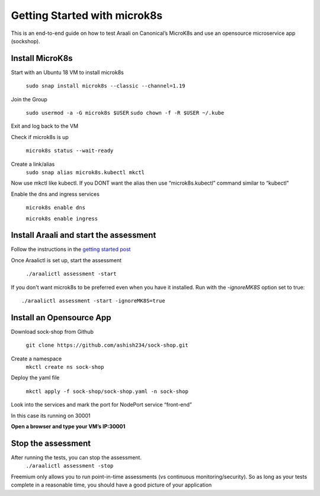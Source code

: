 =============================
Getting Started with microk8s
=============================

This is an end-to-end guide on how to test Araali on Canonical’s MicroK8s and use an opensource microservice app (sockshop).

Install MicroK8s
*******************

Start with an Ubuntu 18 VM to install microk8s

   ``sudo snap install microk8s --classic --channel=1.19``


Join the Group

   ``sudo usermod -a -G microk8s $USER``
   ``sudo chown -f -R $USER ~/.kube``

Exit and log back to the VM

Check if microk8s is up

   ``microk8s status --wait-ready``

Create a link/alias
   ``sudo snap alias microk8s.kubectl mkctl``

Now use mkctl like kubectl. 
If you DONT want the alias then use “microk8s.kubectl” command similar to “kubectl"

Enable the dns and ingress services

   ``microk8s enable dns``

   ``microk8s enable ingress``

Install Araali and start the assessment
***************************************
Follow the instructions in the `getting started post <https://araali-networks-api.readthedocs.io/en/latest/gettingstarted.html#>`_

Once Araalictl is set up, start the assessment

 ``./araalictl assessment -start``

If you don't want microk8s to be preferred even when you have it installed. Run with the `-ignoreMK8S` option set to true::

 ./araalictl assessment -start -ignoreMK8S=true

Install an Opensource App
****************************

Download sock-shop from Github

   ``git clone https://github.com/ashish234/sock-shop.git``

Create a namespace
   ``mkctl create ns sock-shop``

Deploy the yaml file

   ``mkctl apply -f sock-shop/sock-shop.yaml -n sock-shop``

Look into the services and mark the port for NodePort service “front-end”

.. image:: https://publicimageproduct.s3-us-west-2.amazonaws.com/sock-shop-getsvc.png
 :width: 650
 :alt: kubectl get svc -A

In this case its running on 30001


**Open a browser and type your VM’s IP:30001**


.. image:: https://publicimageproduct.s3-us-west-2.amazonaws.com/sockshop-front-end-ui.png
 :width: 650
 :alt: sock shop frontend UI


Stop the assessment
***********************

After running the tests, you can stop the assessment. 
   ``./araalictl assessment -stop``

Freemium only allows you to run point-in-time assessments (vs continuous monitoring/security). So as long as your tests complete in a reasonable time, you should have a good picture of your application
